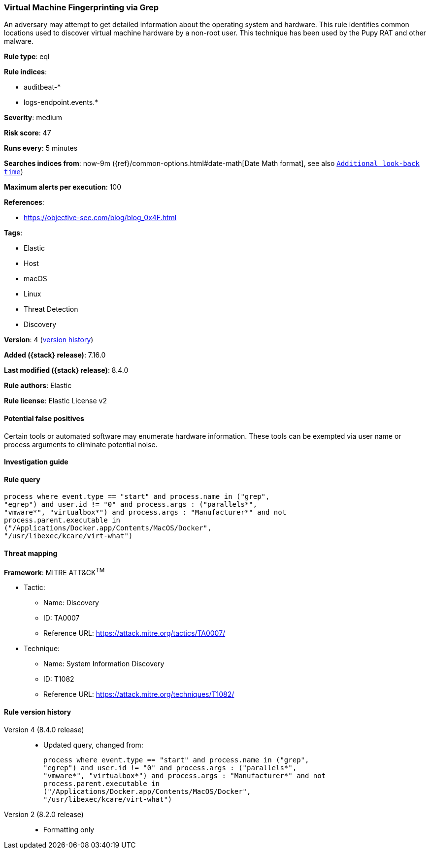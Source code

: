 [[virtual-machine-fingerprinting-via-grep]]
=== Virtual Machine Fingerprinting via Grep

An adversary may attempt to get detailed information about the operating system and hardware. This rule identifies common locations used to discover virtual machine hardware by a non-root user. This technique has been used by the Pupy RAT and other malware.

*Rule type*: eql

*Rule indices*:

* auditbeat-*
* logs-endpoint.events.*

*Severity*: medium

*Risk score*: 47

*Runs every*: 5 minutes

*Searches indices from*: now-9m ({ref}/common-options.html#date-math[Date Math format], see also <<rule-schedule, `Additional look-back time`>>)

*Maximum alerts per execution*: 100

*References*:

* https://objective-see.com/blog/blog_0x4F.html

*Tags*:

* Elastic
* Host
* macOS
* Linux
* Threat Detection
* Discovery

*Version*: 4 (<<virtual-machine-fingerprinting-via-grep-history, version history>>)

*Added ({stack} release)*: 7.16.0

*Last modified ({stack} release)*: 8.4.0

*Rule authors*: Elastic

*Rule license*: Elastic License v2

==== Potential false positives

Certain tools or automated software may enumerate hardware information. These tools can be exempted via user name or process arguments to eliminate potential noise.

==== Investigation guide


[source,markdown]
----------------------------------

----------------------------------


==== Rule query


[source,js]
----------------------------------
process where event.type == "start" and process.name in ("grep",
"egrep") and user.id != "0" and process.args : ("parallels*",
"vmware*", "virtualbox*") and process.args : "Manufacturer*" and not
process.parent.executable in
("/Applications/Docker.app/Contents/MacOS/Docker",
"/usr/libexec/kcare/virt-what")
----------------------------------

==== Threat mapping

*Framework*: MITRE ATT&CK^TM^

* Tactic:
** Name: Discovery
** ID: TA0007
** Reference URL: https://attack.mitre.org/tactics/TA0007/
* Technique:
** Name: System Information Discovery
** ID: T1082
** Reference URL: https://attack.mitre.org/techniques/T1082/

[[virtual-machine-fingerprinting-via-grep-history]]
==== Rule version history

Version 4 (8.4.0 release)::
* Updated query, changed from:
+
[source, js]
----------------------------------
process where event.type == "start" and process.name in ("grep",
"egrep") and user.id != "0" and process.args : ("parallels*",
"vmware*", "virtualbox*") and process.args : "Manufacturer*" and not
process.parent.executable in
("/Applications/Docker.app/Contents/MacOS/Docker",
"/usr/libexec/kcare/virt-what")
----------------------------------

Version 2 (8.2.0 release)::
* Formatting only

